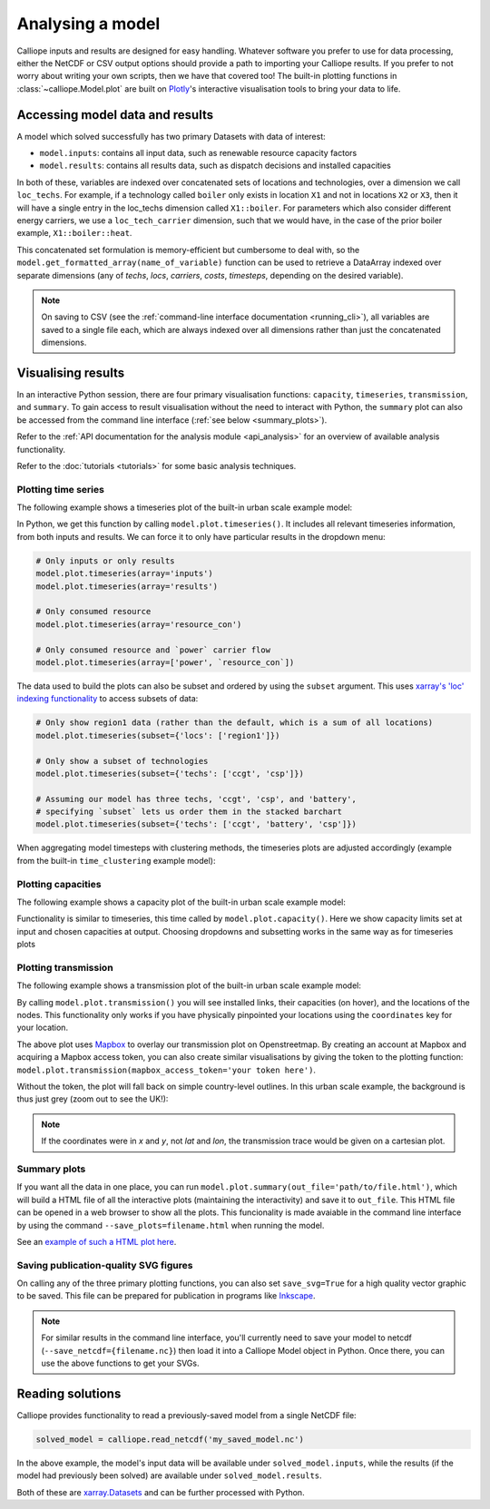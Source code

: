 =================
Analysing a model
=================

Calliope inputs and results are designed for easy handling. Whatever software you prefer to use for data processing, either the NetCDF or CSV output options should provide a path to importing your Calliope results. If you prefer to not worry about writing your own scripts, then we have that covered too! The built-in plotting functions in :class:`~calliope.Model.plot` are built on `Plotly <https://plot.ly/>`_'s interactive visualisation tools to bring your data to life.

--------------------------------
Accessing model data and results
--------------------------------

A model which solved successfully has two primary Datasets with data of interest:

* ``model.inputs``: contains all input data, such as renewable resource capacity factors
* ``model.results``: contains all results data, such as dispatch decisions and installed capacities

In both of these, variables are indexed over concatenated sets of locations and technologies, over a dimension we call ``loc_techs``. For example, if a technology called ``boiler`` only exists in location ``X1`` and not in locations ``X2`` or ``X3``, then it will have a single entry in the loc_techs dimension called ``X1::boiler``. For parameters which also consider different energy carriers, we use a ``loc_tech_carrier`` dimension, such that we would have, in the case of the prior boiler example, ``X1::boiler::heat``.

This concatenated set formulation is memory-efficient but cumbersome to deal with, so the ``model.get_formatted_array(name_of_variable)`` function can be used to retrieve a DataArray indexed over separate dimensions (any of `techs`, `locs`, `carriers`, `costs`, `timesteps`, depending on the desired variable).

.. note:: On saving to CSV (see the :ref:`command-line interface documentation <running_cli>`), all variables are saved to a single file each, which are always indexed over all dimensions rather than just the concatenated dimensions.

-------------------
Visualising results
-------------------

In an interactive Python session, there are four primary visualisation functions: ``capacity``, ``timeseries``, ``transmission``, and ``summary``. To gain access to result visualisation without the need to interact with Python, the ``summary`` plot can also be accessed from the command line interface (:ref:`see below <summary_plots>`).

Refer to the :ref:`API documentation for the analysis module <api_analysis>` for an overview of available analysis functionality.

Refer to the :doc:`tutorials <tutorials>` for some basic analysis techniques.

Plotting time series
--------------------

The following example shows a timeseries plot of the built-in urban scale example model:

.. raw:: html
   :file: images/plot_timeseries.html

In Python, we get this function by calling ``model.plot.timeseries()``. It includes all relevant timeseries information, from both inputs and results. We can force it to only have particular results in the dropdown menu:

.. code-block:: python

    # Only inputs or only results
    model.plot.timeseries(array='inputs')
    model.plot.timeseries(array='results')

    # Only consumed resource
    model.plot.timeseries(array='resource_con')

    # Only consumed resource and `power` carrier flow
    model.plot.timeseries(array=['power', `resource_con`])

The data used to build the plots can also be subset and ordered by using the ``subset`` argument. This uses `xarray's 'loc' indexing functionality <http://xarray.pydata.org/en/stable/indexing.html>`_ to access subsets of data:

.. code-block:: python

    # Only show region1 data (rather than the default, which is a sum of all locations)
    model.plot.timeseries(subset={'locs': ['region1']})

    # Only show a subset of technologies
    model.plot.timeseries(subset={'techs': ['ccgt', 'csp']})

    # Assuming our model has three techs, 'ccgt', 'csp', and 'battery',
    # specifying `subset` lets us order them in the stacked barchart
    model.plot.timeseries(subset={'techs': ['ccgt', 'battery', 'csp']})

When aggregating model timesteps with clustering methods, the timeseries plots are adjusted accordingly (example from the built-in ``time_clustering`` example model):

.. raw:: html
   :file: images/clustered_plot_timeseries.html

.. seealso:: :ref:`API documentation for the analysis module<api_analysis>`

Plotting capacities
-------------------

The following example shows a capacity plot of the built-in urban scale example model:

.. raw:: html
   :file: images/plot_capacity.html

Functionality is similar to timeseries, this time called by ``model.plot.capacity()``. Here we show capacity limits set at input and chosen capacities at output. Choosing dropdowns and subsetting works in the same way as for timeseries plots

Plotting transmission
---------------------

The following example shows a transmission plot of the built-in urban scale example model:

.. raw:: html
   :file: images/plot_transmission_token.html

By calling ``model.plot.transmission()`` you will see installed links, their capacities (on hover), and the locations of the nodes. This functionality only works if you have physically pinpointed your locations using the ``coordinates`` key for your location.

The above plot uses `Mapbox <https://www.mapbox.com/>`_ to overlay our transmission plot on Openstreetmap. By creating an account at Mapbox and acquiring a Mapbox access token, you can also create similar visualisations by giving the token to the plotting function: ``model.plot.transmission(mapbox_access_token='your token here')``.

Without the token, the plot will fall back on simple country-level outlines. In this urban scale example, the background is thus just grey (zoom out to see the UK!):

.. raw:: html
   :file: images/plot_transmission.html

.. note:: If the coordinates were in `x` and `y`, not `lat` and `lon`, the transmission trace would be given on a cartesian plot.

.. _summary_plots:

Summary plots
-------------
If you want all the data in one place, you can run ``model.plot.summary(out_file='path/to/file.html')``, which will build a HTML file of all the interactive plots (maintaining the interactivity) and save it to ``out_file``. This HTML file can be opened in a web browser to show all the plots. This funcionality is made avaiable in the command line interface by using the command ``--save_plots=filename.html`` when running the model.

See an `example of such a HTML plot here <../_static/plot_summary.html>`_.

.. seealso:: :ref:`running_cli`

Saving publication-quality SVG figures
--------------------------------------

On calling any of the three primary plotting functions, you can also set ``save_svg=True`` for a high quality vector graphic to be saved. This file can be prepared for publication in programs like `Inkscape <https://inkscape.org/en/>`_.

.. note::

    For similar results in the command line interface, you'll currently need to save your model to netcdf (``--save_netcdf={filename.nc}``) then load it into a Calliope Model object in Python. Once there, you can use the above functions to get your SVGs.

-----------------
Reading solutions
-----------------

Calliope provides functionality to read a previously-saved model from a single NetCDF file:

.. code-block:: python

   solved_model = calliope.read_netcdf('my_saved_model.nc')

In the above example, the model's input data will be available under ``solved_model.inputs``, while the results (if the model had previously been solved) are available under ``solved_model.results``.

Both of these are `xarray.Datasets <http://xarray.pydata.org/en/stable/data-structures.html#dataset>`_ and can be further processed with Python.

.. seealso:: The `xarray documentation <http://xarray.pydata.org/en/stable/>`_ should be consulted for further information on dealing with Datasets. Calliope's NetCDF files follow the `CF conventions <http://cfconventions.org/>`_ and can easily be processed with any other tool that can deal with NetCDF.
